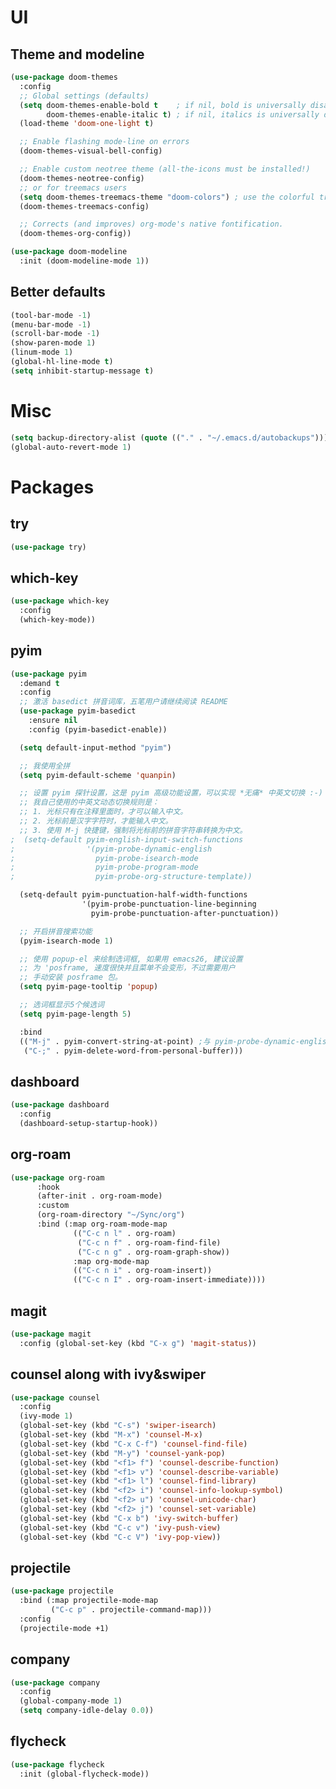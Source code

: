 * UI
** Theme and modeline
#+BEGIN_SRC emacs-lisp
(use-package doom-themes
  :config
  ;; Global settings (defaults)
  (setq doom-themes-enable-bold t    ; if nil, bold is universally disabled
        doom-themes-enable-italic t) ; if nil, italics is universally disabled
  (load-theme 'doom-one-light t)

  ;; Enable flashing mode-line on errors
  (doom-themes-visual-bell-config)
  
  ;; Enable custom neotree theme (all-the-icons must be installed!)
  (doom-themes-neotree-config)
  ;; or for treemacs users
  (setq doom-themes-treemacs-theme "doom-colors") ; use the colorful treemacs theme
  (doom-themes-treemacs-config)
  
  ;; Corrects (and improves) org-mode's native fontification.
  (doom-themes-org-config))

(use-package doom-modeline
  :init (doom-modeline-mode 1))
#+END_SRC
** Better defaults
#+BEGIN_SRC emacs-lisp
(tool-bar-mode -1)
(menu-bar-mode -1)
(scroll-bar-mode -1)
(show-paren-mode 1)
(linum-mode 1)
(global-hl-line-mode t)
(setq inhibit-startup-message t)
#+END_SRC
* Misc
#+BEGIN_SRC emacs-lisp
(setq backup-directory-alist (quote (("." . "~/.emacs.d/autobackups"))))
(global-auto-revert-mode 1)
#+END_SRC
* Packages
** try
#+BEGIN_SRC emacs-lisp
(use-package try)
#+END_SRC
** which-key
#+BEGIN_SRC emacs-lisp
(use-package which-key
  :config
  (which-key-mode))
#+END_SRC
** pyim
#+BEGIN_SRC emacs-lisp
(use-package pyim
  :demand t
  :config
  ;; 激活 basedict 拼音词库，五笔用户请继续阅读 README
  (use-package pyim-basedict
    :ensure nil
    :config (pyim-basedict-enable))

  (setq default-input-method "pyim")

  ;; 我使用全拼
  (setq pyim-default-scheme 'quanpin)

  ;; 设置 pyim 探针设置，这是 pyim 高级功能设置，可以实现 *无痛* 中英文切换 :-)
  ;; 我自己使用的中英文动态切换规则是：
  ;; 1. 光标只有在注释里面时，才可以输入中文。
  ;; 2. 光标前是汉字字符时，才能输入中文。
  ;; 3. 使用 M-j 快捷键，强制将光标前的拼音字符串转换为中文。
;  (setq-default pyim-english-input-switch-functions
;                '(pyim-probe-dynamic-english
;                  pyim-probe-isearch-mode
;                  pyim-probe-program-mode
;                  pyim-probe-org-structure-template))

  (setq-default pyim-punctuation-half-width-functions
                '(pyim-probe-punctuation-line-beginning
                  pyim-probe-punctuation-after-punctuation))

  ;; 开启拼音搜索功能
  (pyim-isearch-mode 1)

  ;; 使用 popup-el 来绘制选词框, 如果用 emacs26, 建议设置
  ;; 为 'posframe, 速度很快并且菜单不会变形，不过需要用户
  ;; 手动安装 posframe 包。
  (setq pyim-page-tooltip 'popup)

  ;; 选词框显示5个候选词
  (setq pyim-page-length 5)

  :bind
  (("M-j" . pyim-convert-string-at-point) ;与 pyim-probe-dynamic-english 配合
   ("C-;" . pyim-delete-word-from-personal-buffer)))
#+END_SRC
** dashboard
#+BEGIN_SRC emacs-lisp
(use-package dashboard
  :config
  (dashboard-setup-startup-hook))
#+END_SRC
** org-roam
#+BEGIN_SRC emacs-lisp
(use-package org-roam
      :hook
      (after-init . org-roam-mode)
      :custom
      (org-roam-directory "~/Sync/org")
      :bind (:map org-roam-mode-map
              (("C-c n l" . org-roam)
               ("C-c n f" . org-roam-find-file)
               ("C-c n g" . org-roam-graph-show))
              :map org-mode-map
              (("C-c n i" . org-roam-insert))
              (("C-c n I" . org-roam-insert-immediate))))
#+END_SRC
** magit
#+BEGIN_SRC emacs-lisp
(use-package magit
  :config (global-set-key (kbd "C-x g") 'magit-status))
#+END_SRC

** counsel along with ivy&swiper
#+BEGIN_SRC emacs-lisp
(use-package counsel
  :config
  (ivy-mode 1)
  (global-set-key (kbd "C-s") 'swiper-isearch)
  (global-set-key (kbd "M-x") 'counsel-M-x)
  (global-set-key (kbd "C-x C-f") 'counsel-find-file)
  (global-set-key (kbd "M-y") 'counsel-yank-pop)
  (global-set-key (kbd "<f1> f") 'counsel-describe-function)
  (global-set-key (kbd "<f1> v") 'counsel-describe-variable)
  (global-set-key (kbd "<f1> l") 'counsel-find-library)
  (global-set-key (kbd "<f2> i") 'counsel-info-lookup-symbol)
  (global-set-key (kbd "<f2> u") 'counsel-unicode-char)
  (global-set-key (kbd "<f2> j") 'counsel-set-variable)
  (global-set-key (kbd "C-x b") 'ivy-switch-buffer)
  (global-set-key (kbd "C-c v") 'ivy-push-view)
  (global-set-key (kbd "C-c V") 'ivy-pop-view))
#+END_SrC
** projectile
#+BEGIN_SRC emacs-lisp
(use-package projectile
  :bind (:map projectile-mode-map
         ("C-c p" . projectile-command-map)))
  :config
  (projectile-mode +1)
#+END_SRC
** company
#+BEGIN_SrC emacs-lisp
(use-package company
  :config
  (global-company-mode 1)
  (setq company-idle-delay 0.0))
#+END_SRC
** flycheck
#+BEGIN_SrC emacs-lisp
(use-package flycheck
  :init (global-flycheck-mode))
#+END_SRC
